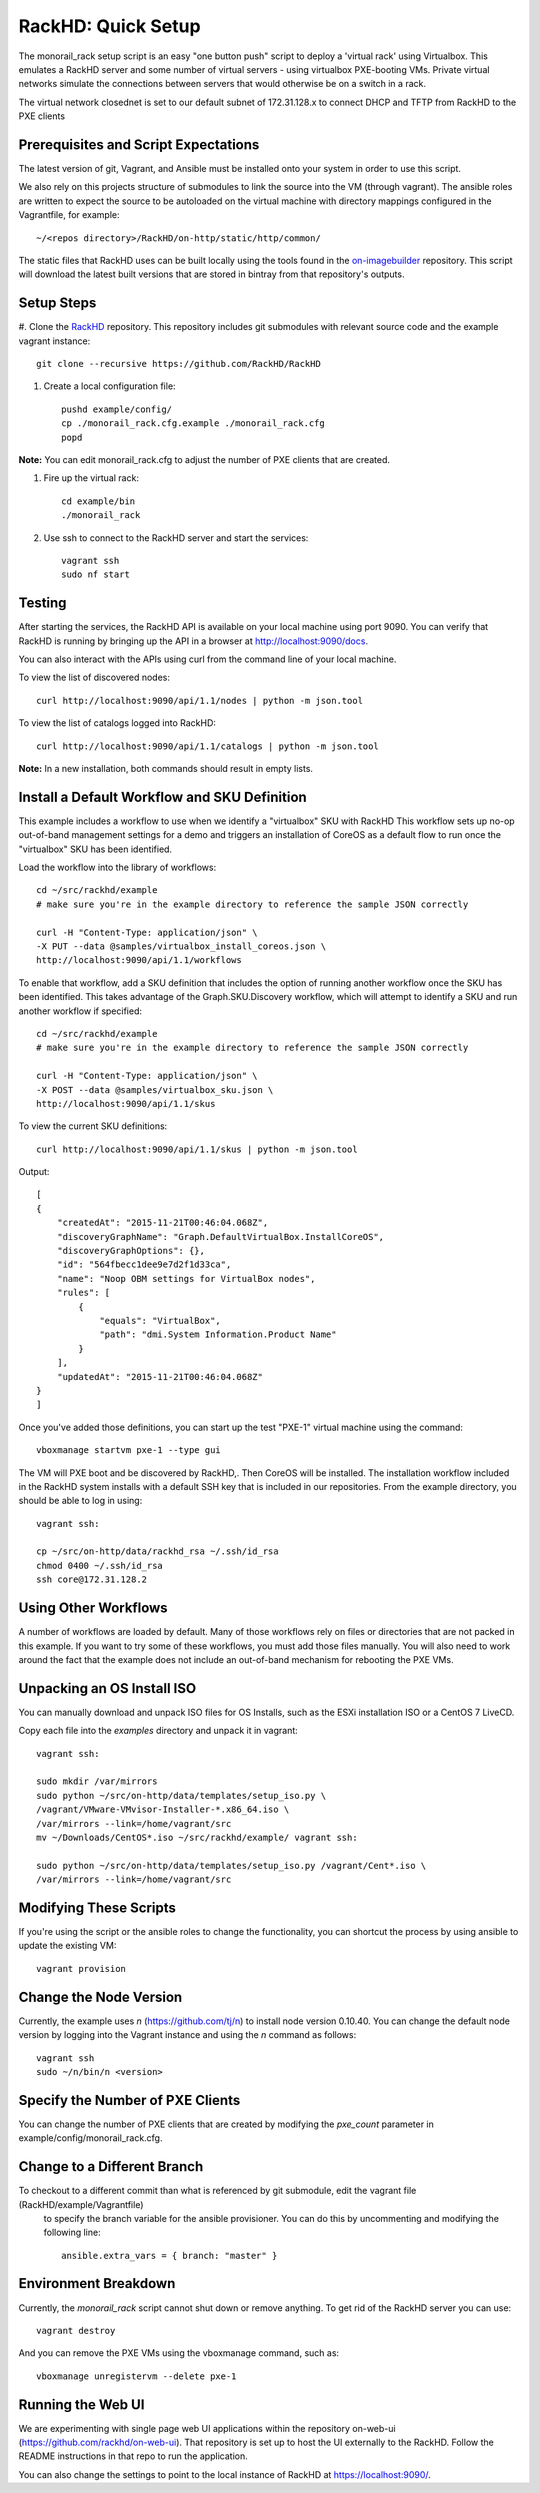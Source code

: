 RackHD: Quick Setup
===================

The monorail_rack setup script is an easy "one button push" script to deploy a 'virtual rack' using Virtualbox.
This emulates a RackHD server and some number of virtual servers - using virtualbox PXE-booting VMs.
Private virtual networks simulate the connections between servers that would otherwise be on a switch in a rack.

The virtual network closednet is set to our default subnet of 172.31.128.x to connect DHCP and TFTP from
RackHD to the PXE clients

Prerequisites and Script Expectations
--------------------------------------------

The latest version of git, Vagrant, and Ansible must be installed onto your system in order to use this script.

We also rely on this projects structure of submodules to link the source into the VM (through vagrant).
The ansible roles are written to expect the source to be autoloaded on the virtual machine with directory
mappings configured in the Vagrantfile, for example::

  ~/<repos directory>/RackHD/on-http/static/http/common/

The static files that RackHD uses can be built locally using the tools found in the `on-imagebuilder`_
repository. This script will download the latest built versions that are stored in bintray from that
repository's outputs.

.. _on-imagebuilder: https://github.com/RackHD/on-imagebuilder

Setup Steps
------------------------------

#. Clone the `RackHD`_ repository. This repository includes git submodules with relevant source code and the example
vagrant instance::

    git clone --recursive https://github.com/RackHD/RackHD

.. _RackHD: https://github.com/RackHD/RackHD

#. Create a local configuration file::

    pushd example/config/
    cp ./monorail_rack.cfg.example ./monorail_rack.cfg
    popd

**Note:** You can edit monorail_rack.cfg to adjust the number of PXE clients that are created.

#. Fire up the virtual rack::

    cd example/bin
    ./monorail_rack

#. Use ssh to connect to the RackHD server and start the services::

    vagrant ssh
    sudo nf start

Testing
-------------------------

After starting the services, the RackHD API is available on your local machine using port 9090.
You can verify that RackHD is running by bringing up the API in a browser at http://localhost:9090/docs.

You can also interact with the APIs using curl from the command line of your local machine.

To view the list of discovered nodes::

   curl http://localhost:9090/api/1.1/nodes | python -m json.tool

To view the list of catalogs logged into RackHD::

   curl http://localhost:9090/api/1.1/catalogs | python -m json.tool

**Note:** In a new installation, both commands should result in empty lists.


Install a Default Workflow and SKU Definition
-----------------------------------------------------

This example includes a workflow to use when we identify a "virtualbox" SKU with RackHD
This workflow sets up no-op out-of-band management settings for a demo and triggers an installation
of CoreOS as a default flow to run once the "virtualbox" SKU has been identified.

Load the workflow into the library of workflows::

    cd ~/src/rackhd/example
    # make sure you're in the example directory to reference the sample JSON correctly

    curl -H "Content-Type: application/json" \
    -X PUT --data @samples/virtualbox_install_coreos.json \
    http://localhost:9090/api/1.1/workflows

To enable that workflow, add a SKU definition that includes the option of running another
workflow once the SKU has been identified. This takes advantage of the Graph.SKU.Discovery workflow,
which will attempt to identify a SKU and run another workflow if specified::

   cd ~/src/rackhd/example
   # make sure you're in the example directory to reference the sample JSON correctly

   curl -H "Content-Type: application/json" \
   -X POST --data @samples/virtualbox_sku.json \
   http://localhost:9090/api/1.1/skus

To view the current SKU definitions::

   curl http://localhost:9090/api/1.1/skus | python -m json.tool

Output::

  [
  {
      "createdAt": "2015-11-21T00:46:04.068Z",
      "discoveryGraphName": "Graph.DefaultVirtualBox.InstallCoreOS",
      "discoveryGraphOptions": {},
      "id": "564fbecc1dee9e7d2f1d33ca",
      "name": "Noop OBM settings for VirtualBox nodes",
      "rules": [
          {
              "equals": "VirtualBox",
              "path": "dmi.System Information.Product Name"
          }
      ],
      "updatedAt": "2015-11-21T00:46:04.068Z"
  }
  ]



Once you've added those definitions, you can start up the test "PXE-1" virtual machine using the command::

  vboxmanage startvm pxe-1 --type gui

The VM will PXE boot and be discovered by RackHD,. Then CoreOS will be installed. The installation workflow
included in the RackHD system installs with a default SSH key that is included in our repositories. From the
example directory, you should be able to log in using::

  vagrant ssh:

  cp ~/src/on-http/data/rackhd_rsa ~/.ssh/id_rsa
  chmod 0400 ~/.ssh/id_rsa
  ssh core@172.31.128.2


Using Other Workflows
------------------------------

A number of workflows are loaded by default. Many of those workflows rely on files or directories
that are not packed in this example. If you want to try some of these workflows,
you must add those files manually. You will also need to work around the fact that the example does not
include an out-of-band mechanism for rebooting the PXE VMs.

Unpacking an OS Install ISO
-----------------------------------

You can manually download and unpack ISO files for OS Installs, such as the ESXi installation
ISO or a CentOS 7 LiveCD.

Copy each file into the *examples* directory and unpack it in vagrant::

   vagrant ssh:

   sudo mkdir /var/mirrors
   sudo python ~/src/on-http/data/templates/setup_iso.py \
   /vagrant/VMware-VMvisor-Installer-*.x86_64.iso \
   /var/mirrors --link=/home/vagrant/src
   mv ~/Downloads/CentOS*.iso ~/src/rackhd/example/ vagrant ssh:

   sudo python ~/src/on-http/data/templates/setup_iso.py /vagrant/Cent*.iso \
   /var/mirrors --link=/home/vagrant/src

Modifying These Scripts
--------------------------

If you're using the script or the ansible roles to change the functionality, you can shortcut
the process by using ansible to update the existing VM::

  vagrant provision

Change the Node Version
------------------------------

Currently, the example uses *n* (https://github.com/tj/n) to install node version 0.10.40.
You can change the default node version by logging into the Vagrant instance and using the *n* command as follows::

  vagrant ssh
  sudo ~/n/bin/n <version>

Specify the Number of PXE Clients
------------------------------------

You can change the number of PXE clients that are created by modifying the *pxe_count* parameter in
example/config/monorail_rack.cfg.


Change to a Different Branch
------------------------------------

To checkout to a different commit than what is referenced by git submodule, edit the vagrant file (RackHD/example/Vagrantfile)
 to specify the branch variable for the ansible provisioner. You can do this by uncommenting and modifying the following line::

   ansible.extra_vars = { branch: "master" }


Environment Breakdown
------------------------------

Currently, the *monorail_rack* script cannot shut down or remove anything. To get rid of the RackHD server you can use::

  vagrant destroy

And you can remove the PXE VMs using the vboxmanage command, such as::

  vboxmanage unregistervm --delete pxe-1


Running the Web UI
--------------------------------

We are experimenting with single page web UI applications within the repository
on-web-ui (https://github.com/rackhd/on-web-ui). That repository is set up to host the UI externally to the RackHD.
Follow the README instructions in that repo to run the application.

You can also change the settings to point to the local instance of RackHD at https://localhost:9090/.
